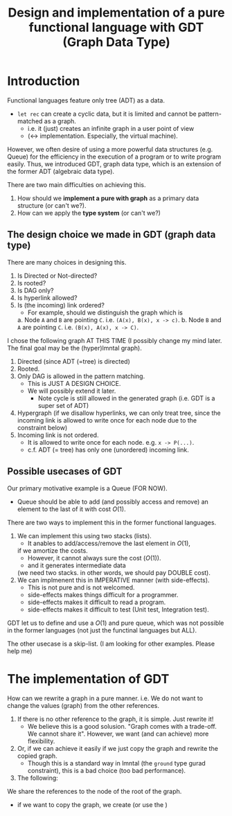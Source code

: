 #+TITLE: Design and implementation of a pure functional language with GDT (Graph Data Type)

* Introduction

  Functional languages feature only tree (ADT) as a data.
  - =let rec= can create a cyclic data, but it is limited and cannot be pattern-matched as a graph.
    - i.e. it (just) creates an infinite graph in a user point of view
    - (<-> implementation. Especially, the virtual machine).


  However, we often desire of using a more powerful data structures (e.g. Queue)
  for the efficiency in the execution of a program
  or to write program easily.
  Thus, we introduced GDT, graph data type, which is an extension of the former ADT (algebraic data type).

  There are two main difficulties on achieving this.
  1. How should we *implement a pure with graph* as a primary data structure (or can't we?).
  2. How can we apply the *type system* (or can't we?)
     
  
** The design choice we made in GDT (graph data type) 

   There are many choices in designing this.
   1. Is Directed or Not-directed?
   2. Is rooted?
   3. Is DAG only?
   4. Is hyperlink allowed?
   5. Is (the incoming) link ordered?
      - For example, should we distinguish the graph which is
	a. Node =A= and =B= are pointing =C=. i.e. =(A(x), B(x), x -> c)=.
	b. Node =B= and =A= are pointing =C=. i.e. =(B(x), A(x), x -> C)=.
       

   I chose the following graph AT THIS TIME
   (I possibly change my mind later. The final goal may be the (hyper)lmntal graph).
   1. Directed (since ADT (=tree) is directed)
   2. Rooted.
   3. Only DAG is allowed in the pattern matching.
      - This is JUST A DESIGN CHOICE.
	- We will possibly extend it later.
      - Note cycle is still allowed in the generated graph (i.e. GDT is a super set of ADT)
   4. Hypergraph
      (if we disallow hyperlinks, we can only treat tree,
      since the incoming link is allowed to write once for each node due to the constraint below)
   5. Incoming link is not ordered.
      - It is allowed to write once for each node. e.g. =x -> P(...)=.
      - c.f. ADT (= tree) has only one (unordered) incoming link.


** Possible usecases of GDT
   Our primary motivative example is a Queue (FOR NOW).
   - Queue should be able to add (and possibly access and remove) an element to the last of it with cost \(O(1)\).


   There are two ways to implement this in the former functional languages.
   1. We can implement this using two stacks (lists).
      - It anables to add/access/remove the last element in \(O(1)\), 
	if we amortize the costs.
      - However, it cannot always sure the cost (\(O(1)\)).
      - and it generates intermediate data
	(we need two stacks. in other words, we should pay DOUBLE cost).
   2. We can implmenent this in IMPERATIVE manner (with side-effects).
      - This is not pure and is not welcomed.
	- side-effects makes things difficult for a programmer.
	- side-effects makes it difficult to read a program.
	- side-effects makes it difficult to test (Unit test, Integration test).
    

   GDT let us to define and use a \(O(1)\) and pure queue, which was not possible
   in the former languages (not just the functinal languages but ALL).
    
   The other usecase is a skip-list.
   (I am looking for other examples. Please help me)
   
   
* The implementation of GDT

  How can we rewrite a graph in a pure manner.
  i.e. We do not want to change the values (graph) from the other references.
  1. If there is no other reference to the graph, it is simple. Just rewrite it!
     - We believe this is a good solusion.
       "Graph comes with a trade-off. We cannot share it".
       However, we want (and can achieve) more flexibility.
  2. Or, if we can achieve it easily if we just copy the graph and rewrite the copied graph.
     - Though this is a standard way in lmntal (the =ground= type gurad constraint),
       this is a bad choice (too bad performance).
  3. The following:


  We share the references to the node of the root of the graph.
  - if we want to copy the graph, we create (or use the )

        
  
   
